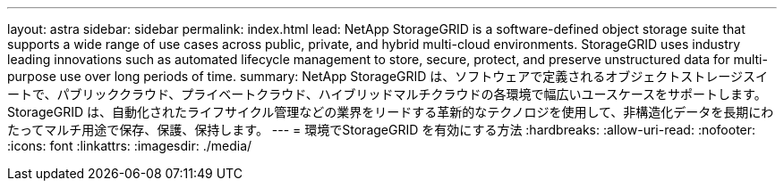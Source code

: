 ---
layout: astra 
sidebar: sidebar 
permalink: index.html 
lead: NetApp StorageGRID is a software-defined object storage suite that supports a wide range of use cases across public, private, and hybrid multi-cloud environments. StorageGRID uses industry leading innovations such as automated lifecycle management to store, secure, protect, and preserve unstructured data for multi-purpose use over long periods of time. 
summary: NetApp StorageGRID は、ソフトウェアで定義されるオブジェクトストレージスイートで、パブリッククラウド、プライベートクラウド、ハイブリッドマルチクラウドの各環境で幅広いユースケースをサポートします。StorageGRID は、自動化されたライフサイクル管理などの業界をリードする革新的なテクノロジを使用して、非構造化データを長期にわたってマルチ用途で保存、保護、保持します。 
---
= 環境でStorageGRID を有効にする方法
:hardbreaks:
:allow-uri-read: 
:nofooter: 
:icons: font
:linkattrs: 
:imagesdir: ./media/


